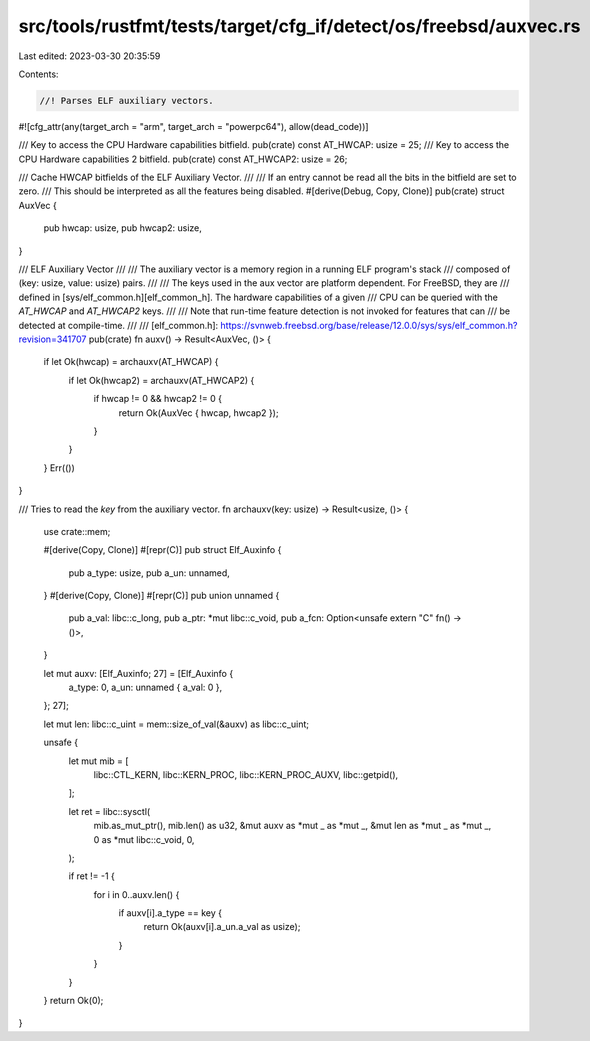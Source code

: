 src/tools/rustfmt/tests/target/cfg_if/detect/os/freebsd/auxvec.rs
=================================================================

Last edited: 2023-03-30 20:35:59

Contents:

.. code-block:: rs

    //! Parses ELF auxiliary vectors.
#![cfg_attr(any(target_arch = "arm", target_arch = "powerpc64"), allow(dead_code))]

/// Key to access the CPU Hardware capabilities bitfield.
pub(crate) const AT_HWCAP: usize = 25;
/// Key to access the CPU Hardware capabilities 2 bitfield.
pub(crate) const AT_HWCAP2: usize = 26;

/// Cache HWCAP bitfields of the ELF Auxiliary Vector.
///
/// If an entry cannot be read all the bits in the bitfield are set to zero.
/// This should be interpreted as all the features being disabled.
#[derive(Debug, Copy, Clone)]
pub(crate) struct AuxVec {
    pub hwcap: usize,
    pub hwcap2: usize,
}

/// ELF Auxiliary Vector
///
/// The auxiliary vector is a memory region in a running ELF program's stack
/// composed of (key: usize, value: usize) pairs.
///
/// The keys used in the aux vector are platform dependent. For FreeBSD, they are
/// defined in [sys/elf_common.h][elf_common_h]. The hardware capabilities of a given
/// CPU can be queried with the  `AT_HWCAP` and `AT_HWCAP2` keys.
///
/// Note that run-time feature detection is not invoked for features that can
/// be detected at compile-time.
///
/// [elf_common.h]: https://svnweb.freebsd.org/base/release/12.0.0/sys/sys/elf_common.h?revision=341707
pub(crate) fn auxv() -> Result<AuxVec, ()> {
    if let Ok(hwcap) = archauxv(AT_HWCAP) {
        if let Ok(hwcap2) = archauxv(AT_HWCAP2) {
            if hwcap != 0 && hwcap2 != 0 {
                return Ok(AuxVec { hwcap, hwcap2 });
            }
        }
    }
    Err(())
}

/// Tries to read the `key` from the auxiliary vector.
fn archauxv(key: usize) -> Result<usize, ()> {
    use crate::mem;

    #[derive(Copy, Clone)]
    #[repr(C)]
    pub struct Elf_Auxinfo {
        pub a_type: usize,
        pub a_un: unnamed,
    }
    #[derive(Copy, Clone)]
    #[repr(C)]
    pub union unnamed {
        pub a_val: libc::c_long,
        pub a_ptr: *mut libc::c_void,
        pub a_fcn: Option<unsafe extern "C" fn() -> ()>,
    }

    let mut auxv: [Elf_Auxinfo; 27] = [Elf_Auxinfo {
        a_type: 0,
        a_un: unnamed { a_val: 0 },
    }; 27];

    let mut len: libc::c_uint = mem::size_of_val(&auxv) as libc::c_uint;

    unsafe {
        let mut mib = [
            libc::CTL_KERN,
            libc::KERN_PROC,
            libc::KERN_PROC_AUXV,
            libc::getpid(),
        ];

        let ret = libc::sysctl(
            mib.as_mut_ptr(),
            mib.len() as u32,
            &mut auxv as *mut _ as *mut _,
            &mut len as *mut _ as *mut _,
            0 as *mut libc::c_void,
            0,
        );

        if ret != -1 {
            for i in 0..auxv.len() {
                if auxv[i].a_type == key {
                    return Ok(auxv[i].a_un.a_val as usize);
                }
            }
        }
    }
    return Ok(0);
}



